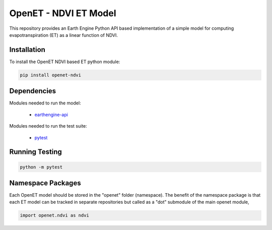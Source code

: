 ======================
OpenET - NDVI ET Model
======================

|version| |build|

This repository provides an Earth Engine Python API based implementation of a simple model for computing evapotranspiration (ET) as a linear function of NDVI.

Installation
============

To install the OpenET NDVI based ET python module:

.. code-block:: console

    pip install openet-ndvi

Dependencies
============

Modules needed to run the model:

 * `earthengine-api <https://github.com/google/earthengine-api>`__

Modules needed to run the test suite:

 * `pytest <https://docs.pytest.org/en/latest/>`__

Running Testing
===============

.. code-block:: console

    python -m pytest

Namespace Packages
==================

Each OpenET model should be stored in the "openet" folder (namespace).  The benefit of the namespace package is that each ET model can be tracked in separate repositories but called as a "dot" submodule of the main openet module,

.. code-block:: console

    import openet.ndvi as ndvi

.. |build| image:: https://travis-ci.org/Open-ET/openet-ndvi.svg?branch=master
   :alt: Build status
   :target: https://travis-ci.org/Open-ET/openet-ndvi
.. |version| image:: https://badge.fury.io/py/openet-ndvi.svg
   :alt: Latest version on PyPI
   :target: https://badge.fury.io/py/openet-ndvi
